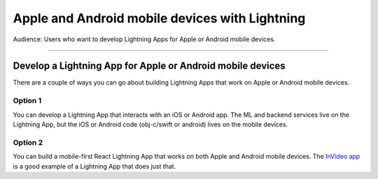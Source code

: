 
###############################################
Apple and Android mobile devices with Lightning
###############################################

Audience: Users who want to develop Lightning Apps for Apple or Android mobile devices.

----

***********************************************************
Develop a Lightning App for Apple or Android mobile devices
***********************************************************

There are a couple of ways you can go about building Lightning Apps that work on Apple or Android mobile devices.

Option 1
^^^^^^^^

You can develop a Lightning App that interacts with an iOS or Android app.
The ML and backend services live on the Lightning App, but the iOS or Android code (obj-c/swift or android) lives on the mobile devices.

Option 2
^^^^^^^^

You can build a mobile-first React Lightning App that works on both Apple and Android mobile devices.
The `InVideo app <https://lightning.ai/app/7pmQNIDxAE-InVideo%20Search>`_ is a good example of a Lightning App that does just that.
